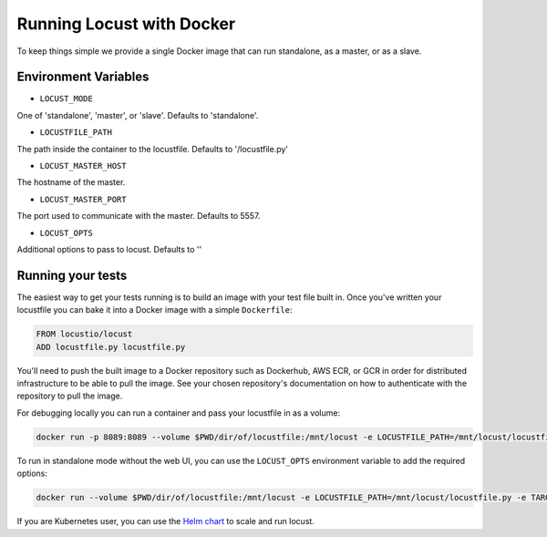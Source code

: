 .. _running-locust-docker:

=================================
Running Locust with Docker
=================================

To keep things simple we provide a single Docker image that can run standalone, as a master, or as a slave.

Environment Variables
---------------------------------------------

- ``LOCUST_MODE``

One of 'standalone', 'master', or 'slave'. Defaults to 'standalone'.

- ``LOCUSTFILE_PATH``

The path inside the container to the locustfile. Defaults to '/locustfile.py'

- ``LOCUST_MASTER_HOST``

The hostname of the master.

- ``LOCUST_MASTER_PORT``

The port used to communicate with the master. Defaults to 5557.

- ``LOCUST_OPTS``

Additional options to pass to locust. Defaults to ''

Running your tests
---------------------------------------------

The easiest way to get your tests running is to build an image with your test file built in. Once you've
written your locustfile you can bake it into a Docker image with a simple ``Dockerfile``:

.. code-block:: docker

    FROM locustio/locust
    ADD locustfile.py locustfile.py


You'll need to push the built image to a Docker repository such as Dockerhub, AWS ECR, or GCR in order for
distributed infrastructure to be able to pull the image. See your chosen repository's documentation on how
to authenticate with the repository to pull the image.

For debugging locally you can run a container and pass your locustfile in as a volume:

.. code-block:: console

    docker run -p 8089:8089 --volume $PWD/dir/of/locustfile:/mnt/locust -e LOCUSTFILE_PATH=/mnt/locust/locustfile.py -e TARGET_URL=https://abc.com locustio/locust


To run in standalone mode without the web UI, you can use the ``LOCUST_OPTS`` environment variable to add the required options:

.. code-block:: console

    docker run --volume $PWD/dir/of/locustfile:/mnt/locust -e LOCUSTFILE_PATH=/mnt/locust/locustfile.py -e TARGET_URL=https://abc.com -e LOCUST_OPTS="--clients=10 --no-web --run-time=600" locustio/locust


If you are Kubernetes user, you can use the `Helm chart <https://github.com/helm/charts/tree/master/stable/locust>`_ to scale and run locust.
